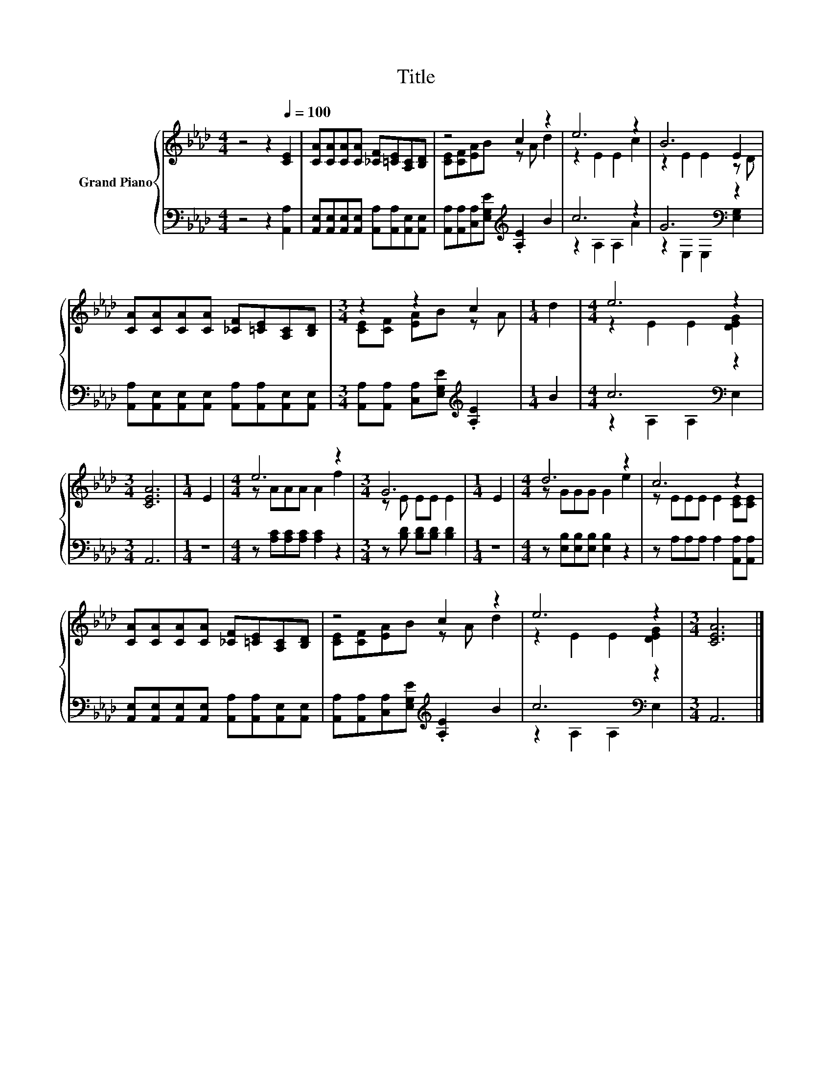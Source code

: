 X:1
T:Title
%%score { ( 1 3 ) | ( 2 4 ) }
L:1/8
M:4/4
K:Ab
V:1 treble nm="Grand Piano"
V:3 treble 
V:2 bass 
V:4 bass 
V:1
 z4 z2[Q:1/4=100] [CE]2 | [CA][CA][CA][CA] [_CF][=CE][A,C][B,D] | z4 c2 z2 | e6 z2 | B6 E2 | %5
 [CA][CA][CA][CA] [_CF][=CE][A,C][B,D] |[M:3/4] z2 z2 c2 |[M:1/4] d2 |[M:4/4] e6 z2 | %9
[M:3/4] [CEA]6 |[M:1/4] E2 |[M:4/4] e6 z2 |[M:3/4] G6 |[M:1/4] E2 |[M:4/4] d6 z2 | c6 z2 | %16
 [CA][CA][CA][CA] [_CF][=CE][A,C][B,D] | z4 c2 z2 | e6 z2 |[M:3/4] [CEA]6 |] %20
V:2
 z4 z2 [A,,A,]2 | [A,,E,][A,,E,][A,,E,][A,,E,] [A,,A,][A,,A,][A,,E,][A,,E,] | %2
 [A,,A,][A,,A,][C,A,][E,G,E][K:treble] .[A,E]2 B2 | c6 z2 | G6[K:bass] z2 | %5
 [A,,A,][A,,E,][A,,E,][A,,E,] [A,,A,][A,,A,][A,,E,][A,,E,] | %6
[M:3/4] [A,,A,][A,,A,] [C,A,][E,G,E][K:treble] .[A,E]2 |[M:1/4] B2 |[M:4/4] c6[K:bass] z2 | %9
[M:3/4] A,,6 |[M:1/4] z2 |[M:4/4] z [A,C][A,C][A,C] [A,C]2 z2 |[M:3/4] z [B,D] [B,D][B,D] [B,D]2 | %13
[M:1/4] z2 |[M:4/4] z [E,B,][E,B,][E,B,] [E,B,]2 z2 | z A,A,A, A,2 [A,,A,][A,,A,] | %16
 [A,,E,][A,,E,][A,,E,][A,,E,] [A,,A,][A,,A,][A,,E,][A,,E,] | %17
 [A,,A,][A,,A,][C,A,][E,G,E][K:treble] .[A,E]2 B2 | c6[K:bass] z2 |[M:3/4] A,,6 |] %20
V:3
 x8 | x8 | [CE][CF][EA]B z A d2 | z2 E2 E2 c2 | z2 E2 E2 z D | x8 |[M:3/4] [CE][CF] [EA]B z A | %7
[M:1/4] x2 |[M:4/4] z2 E2 E2 [DEG]2 |[M:3/4] x6 |[M:1/4] x2 |[M:4/4] z AAA A2 f2 | %12
[M:3/4] z E EE E2 |[M:1/4] x2 |[M:4/4] z GGG G2 e2 | z EEE E2 [CE][CE] | x8 | %17
 [CE][CF][EA]B z A d2 | z2 E2 E2 [DEG]2 |[M:3/4] x6 |] %20
V:4
 x8 | x8 | x4[K:treble] x4 | z2 A,2 A,2 A2 | z2[K:bass] E,2 E,2 [E,G,]2 | x8 | %6
[M:3/4] x4[K:treble] x2 |[M:1/4] x2 |[M:4/4] z2 A,2 A,2[K:bass] E,2 |[M:3/4] x6 |[M:1/4] x2 | %11
[M:4/4] x8 |[M:3/4] x6 |[M:1/4] x2 |[M:4/4] x8 | x8 | x8 | x4[K:treble] x4 | %18
 z2 A,2 A,2[K:bass] E,2 |[M:3/4] x6 |] %20

